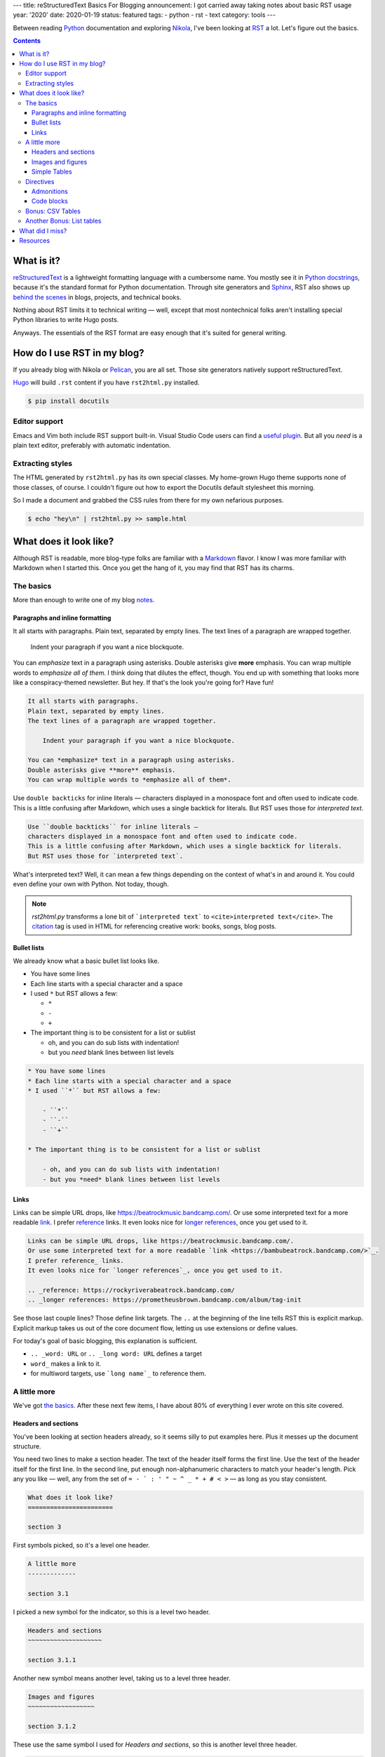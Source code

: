 ---
title: reStructuredText Basics For Blogging
announcement: I got carried away taking notes about basic RST usage
year: '2020'
date: 2020-01-19
status: featured
tags:
- python
- rst
- text
category: tools
---

Between reading Python_ documentation and exploring Nikola_, I've been looking at RST_ a lot.
Let's figure out the basics.

.. _Python: /tags/python
.. _Nikola: /tags/nikola
.. _reStructuredText:
.. _RST: https://docutils.sourceforge.io/rst.html

.. TEASER_END

.. contents::

What is it?
===========

.. _Python docstrings: https://www.python.org/dev/peps/pep-0287/
.. _Sphinx: https://www.sphinx-doc.org/en/master/index.html
.. _behind the scenes: https://www.sphinx-doc.org/en/master/examples.html

reStructuredText_ is a lightweight formatting language with a cumbersome name.
You mostly see it in `Python docstrings`_, because it's the standard format for Python documentation.
Through site generators and Sphinx_, RST also shows up `behind the scenes`_ in blogs, projects, and technical books.

Nothing about RST limits it to technical writing —
well, except that most nontechnical folks aren't installing special Python libraries to write Hugo posts.

Anyways.
The essentials of the RST format are easy enough that it's suited for general writing.

How do I use RST in my blog?
============================

If you already blog with Nikola or Pelican_, you are all set.
Those site generators natively support reStructuredText.

.. _Pelican: https://getpelican.com

Hugo_ will build ``.rst`` content if you have ``rst2html.py`` installed.

.. _Hugo: /tags/hugo

.. code:: shell-session

    $ pip install docutils

Editor support
--------------

Emacs and Vim both include RST support built-in.
Visual Studio Code users can find a `useful plugin`_.
But all you *need* is a plain text editor, preferably with automatic indentation.

.. _useful plugin: https://marketplace.visualstudio.com/items?itemName=lextudio.restructuredtext

Extracting styles
-----------------

The HTML generated by ``rst2html.py`` has its own special classes.
My home-grown Hugo theme supports none of those classes, of course.
I couldn't figure out how to export the Docutils default stylesheet this morning.

So I made a document and grabbed the CSS rules from there for my own nefarious purposes.

.. code:: shell-session

    $ echo "hey\n" | rst2html.py >> sample.html

What does it look like?
=======================

.. _Markdown: https://daringfireball.net/projects/markdown/

Although RST is readable, more blog-type folks are familiar with a Markdown_ flavor.
I know I was more familiar with Markdown when I started this.
Once you get the hang of it, you may find that RST has its charms.

The basics
----------

More than enough to write one of my blog notes_.

.. _notes: /note

Paragraphs and inline formatting
~~~~~~~~~~~~~~~~~~~~~~~~~~~~~~~~

It all starts with paragraphs.
Plain text, separated by empty lines.
The text lines of a paragraph are wrapped together.

    Indent your paragraph if you want a nice blockquote.

You can *emphasize* text in a paragraph using asterisks.
Double asterisks give **more** emphasis.
You can wrap multiple words to *emphasize all of them*.
I think doing that dilutes the effect, though.
You end up with something that looks more like a conspiracy-themed newsletter.
But hey.
If that's the look you're going for?
Have fun!

.. code:: rst

    It all starts with paragraphs.
    Plain text, separated by empty lines.
    The text lines of a paragraph are wrapped together.

        Indent your paragraph if you want a nice blockquote.

    You can *emphasize* text in a paragraph using asterisks.
    Double asterisks give **more** emphasis.
    You can wrap multiple words to *emphasize all of them*.

Use ``double backticks`` for inline literals —
characters displayed in a monospace font and often used to indicate code.
This is a little confusing after Markdown, which uses a single backtick for literals.
But RST uses those for `interpreted text`.

.. code:: rst

    Use ``double backticks`` for inline literals —
    characters displayed in a monospace font and often used to indicate code.
    This is a little confusing after Markdown, which uses a single backtick for literals.
    But RST uses those for `interpreted text`.


What's interpreted text?
Well, it can mean a few things depending on the context of what's in and around it.
You could even define your own with Python.
Not today, though.

.. note::

    `rst2html.py` transforms a lone bit of ```interpreted text``` to ``<cite>interpreted text</cite>``.
    The citation_ tag is used in HTML for referencing creative work: books, songs, blog posts.

.. _citation: https://developer.mozilla.org/en-US/docs/Web/HTML/Element/cite

Bullet lists
~~~~~~~~~~~~

We already know what a basic bullet list looks like.

* You have some lines
* Each line starts with a special character and a space
* I used ``*`` but RST allows a few:

  - ``*``
  - ``-``
  - ``+``

* The important thing is to be consistent for a list or sublist

  - oh, and you can do sub lists with indentation!
  - but you *need* blank lines between list levels

.. code:: rst

    * You have some lines
    * Each line starts with a special character and a space
    * I used ``*`` but RST allows a few:

        - ``*``
        - ``-``
        - ``+``

    * The important thing is to be consistent for a list or sublist

        - oh, and you can do sub lists with indentation!
        - but you *need* blank lines between list levels

Links
~~~~~

Links can be simple URL drops, like https://beatrockmusic.bandcamp.com/.
Or use some interpreted text for a more readable `link <https://bambubeatrock.bandcamp.com/>`_.
I prefer reference_ links.
It even looks nice for `longer references`_, once you get used to it.

.. _reference: https://rockyriverabeatrock.bandcamp.com/
.. _longer references: https://prometheusbrown.bandcamp.com/album/tag-init

.. code:: rst

    Links can be simple URL drops, like https://beatrockmusic.bandcamp.com/.
    Or use some interpreted text for a more readable `link <https://bambubeatrock.bandcamp.com/>`_.
    I prefer reference_ links.
    It even looks nice for `longer references`_, once you get used to it.

    .. _reference: https://rockyriverabeatrock.bandcamp.com/
    .. _longer references: https://prometheusbrown.bandcamp.com/album/tag-init

See those last couple lines?
Those define link targets.
The ``..`` at the beginning of the line tells RST this is explicit markup.
Explicit markup takes us out of the core document flow, letting us use extensions or define values.

For today's goal of basic blogging, this explanation is sufficient.

* ``.. _word: URL`` or ``.. _long word: URL`` defines a target
* ``word_`` makes a link to it.
* for multiword targets, use ```long name`_`` to reference them.

A little more
-------------

We've got `the basics`_.
After these next few items, I have about 80% of everything I ever wrote on this site covered.

Headers and sections
~~~~~~~~~~~~~~~~~~~~

You've been looking at section headers already, so it seems silly to put examples here.
Plus it messes up the document structure.

You need two lines to make a section header.
The text of the header itself forms the first line.
Use the text of the header itself for the first line.
In the second line, put enough non-alphanumeric characters to match your header's length.
Pick any you like —
well, any from the set of ``= - ` : ' " ~ ^ _ * + # < >`` —
as long as you stay consistent.

.. code:: rst

    What does it look like?
    =======================

    section 3

First symbols picked, so it's a level one header.

.. code:: rst

    A little more
    -------------

    section 3.1

I picked a new symbol for the indicator, so this is a level two header.

.. code:: rst

    Headers and sections
    ~~~~~~~~~~~~~~~~~~~~

    section 3.1.1

Another new symbol means another level, taking us to a level three header.

.. code:: rst

    Images and figures
    ~~~~~~~~~~~~~~~~~~

    section 3.1.2

These use the same symbol I used for `Headers and sections`, so this is another level three header.

.. code:: rst

    Directives
    ----------

    section 1.2

Oh hey, remember this symbol?
We're back up to level two!

This is the only area where RST feels significantly more cumbersome to me than Markdown or AsciiDoc.
At least it's pretty to look at.

.. warning::

    Most blog generators demote your headers by at least one level.
    That way your post title goes at the top of the heirarchy.
    It also means my level three section headers generate ``<h4>`` tags!
    So don't go overboard with subsections.

Images and figures
~~~~~~~~~~~~~~~~~~

I already have my own shortcodes for images in Hugo.
Oh, and the special logic for cover pictures.
Jeez I have my work cut out for me if and when I migrate to another generator.

Still, image_ are a pretty fundamental part of blogging.
It would feel strange to skip them.

.. code:: rst

    .. image:: worst-cat.png
        :alt: Text reads "This is the worst cat." Photo is a baby hippo
        :target: https://worstcats.tumblr.com/post/97243616862/this-is-the-worst-cat

.. _image: https://twitter.com/brianwisti/status/1219097732440301573

Look, more explicit markup!
This calls the image_ directive with ``worst.cat.png`` as an argument
and a few options specified with what RST calls a `field list`.

You can make the image a link with ``:target:``, which is nice.

.. image:: worst-cat.png
    :alt: Text reads "This is the worst cat." Photo is a baby hippo
    :target: https://worstcats.tumblr.com/post/97243616862/this-is-the-worst-cat

I prefer the HTML figure_ for my images.
It allows me to add a readable caption, which is a great spot for attribution.

.. _figure: https://developer.mozilla.org/en-US/docs/Web/HTML/Element/figure

.. code:: rst

    .. figure:: worst-cat.png
        :alt: Text reads "This is the worst cat." Photo is a baby hippo

        via the `Worst Cats`_ Tumblr blog

.. _figure documentation: https://docutils.sourceforge.io/docs/ref/rst/directives.html#figure

This directive is conceptually much closer to what I'm thinking of.
You even get a whole paragraph to set the caption.
Text after the first paragraph becomes the legend.
Interested parties can read the `figure documentation`_ for more details about that.

.. figure:: worst-cat.png
    :alt: Text reads "This is the worst cat." Photo is a baby hippo

    via the `Worst Cats`_ Tumblr blog

.. _Worst Cats: https://worstcats.tumblr.com/post/97243616862/this-is-the-worst-cat

Unfortunately it's not *really* a ``<figure>``.
This is a ``div.figure`` holding an ``img`` and a ``p.caption`` instead of a ``<figcaption>``.
As a purist, I recognize that I must eventually fix this.


Simple Tables
~~~~~~~~~~~~~

Tables are very handy for summarizing information.
RST allows extremely complex table formatting.
Fortunateley for me, I never use extremely complex table formatting.
`simple-tables`_ work just fine.

.. _simple-tables: https://docutils.sourceforge.io/docs/ref/rst/restructuredtext.html#simple-tables

.. code:: rst

    ========= =================
    Generator Supports RST
    ========= =================
    Nikola    Yes
    Pelican   Yes
    Sphinx    Yes
    Hugo      If you install `docutils`
    Gatsby    ??
    Eleventy  ??
    Jekyll    ??
    Middleman ??
    ========= =================

Overflow is okay, as long as the table markers themselves line up.
Still.
It's untidy.
Excuse me a moment.

.. code:: rst

    ========= =========================
    Generator Supports RST
    ========= =========================
    Nikola    Yes
    Pelican   Yes
    Sphinx    Yes
    Hugo      If you install `docutils`
    Gatsby    ??
    Eleventy  ??
    Jekyll    ??
    Middleman ??
    ========= =========================

That's better.

========= =========================
Generator Supports RST
========= =========================
Nikola    Yes
Pelican   Yes
Sphinx    Yes
Hugo      If you install `docutils`
Gatsby    ??
Eleventy  ??
Jekyll    ??
Middleman ??
========= =========================

.. _grid-table: https://docutils.sourceforge.io/docs/ref/rst/restructuredtext.html#grid-tables

Table construction can get more elaborate.
Check out `grid-table`_ if that sort of thing interests you.
It can also get simpler, with `csv-table` and `table-listing` directives.

Directives
----------

.. _Directives: https://docutils.sourceforge.io/docs/ref/rst/restructuredtext.html#directives

Directives_ are used to extend RST.
They're written in Python, but you don't need to understand Python to use them.

Directives share a basic structure:

.. code:: rst

    .. directive-name:: arguments
        :option-name: option-values

        body

.. _content: https://docutils.sourceforge.io/docs/ref/rst/directives.html#table-of-contents

The details vary with every directive.
Some require a body, some take no options.
`content`_ generates a full table of contents without requiring arguments, options, or a body!

.. code:: rst

    .. content::

We've already looked at a couple directives.
Do I have a favorite?
Strangely enough, I do.

Admonitions
~~~~~~~~~~~

Most of this site's history has been me talking to myself.
Sometimes I talk back.
So I'm always looking for a good way to add assorted interjections and comments.
Markdown doesn't officially support that sort of thing, so as a result my ``.md`` files have nonstandard components.
Heck, for a while I had my own Hugo shortcode for this sort of thing.

.. _admonitions: https://docutils.sourceforge.io/docs/ref/rst/directives.html#admonitions

Fortunately, these side notes are part of RST as admonitions_.

.. code:: rst

    .. note:: Don't forget to mention admonitions!

.. note:: Don't forget to mention admonitions!

There are several admonition types, from the casual note to the dire alert.

.. code:: rst

    .. warning:: Don't overuse admonitions!

.. warning:: Don't overuse admonitions!

``note`` and ``warning`` should suffice for most cases.

Code blocks
~~~~~~~~~~~

.. _code: https://docutils.sourceforge.io/docs/ref/rst/directives.html#code

This is mostly a coding blog.
So of course I'm going to cover the code_ directive.
You give it a language and some code.
Pygments_ handles the highlighting.
It handles *nearly* every language I have handed to it, so it should work nice.

.. _Pygments: https://pygments.org/

How about a little snippet of Python from my `circular grids`_ post?

.. _circular grids: {{< ref "post/2019/circular-grids-with-python-and-pillow/index.md" >}}

.. code:: rst

    .. code:: python

        def main():
            """Create a circle template from command line options"""
            # Get details from command line or use defaults
            parser = argparse.ArgumentParser()
            parser.add_argument("--size", help="length of image side in pixels",
                                type=int, default=DEFAULT_SIZE)
            parser.add_argument("--circles", help="number of circles",
                                type=int, default=DEFAULT_CIRCLES)
            parser.add_argument("--slices", help="number of slices",
                                type=int, default=DEFAULT_SLICES)
            args = parser.parse_args()
            size = args.size
            circle_count = args.circles
            slice_count = args.slices
            circle_template = CircleTemplate(size, circle_count, slice_count)
            circle_template.save()

.. code:: python

    def main():
        """Create a circle template from command line options"""
        # Get details from command line or use defaults
        parser = argparse.ArgumentParser()
        parser.add_argument("--size", help="length of image side in pixels",
                            type=int, default=DEFAULT_SIZE)
        parser.add_argument("--circles", help="number of circles",
                            type=int, default=DEFAULT_CIRCLES)
        parser.add_argument("--slices", help="number of slices",
                            type=int, default=DEFAULT_SLICES)
        args = parser.parse_args()
        size = args.size
        circle_count = args.circles
        slice_count = args.slices
        circle_template = CircleTemplate(size, circle_count, slice_count)
        circle_template.save()

Oh my.
I'm closing in on two thousand words.
That's far more than I intended.
Let's stop here, with the majority of my regular blog-writing needs covered.

Oh, fine.
One little section at least.

Bonus: CSV Tables
-----------------

Hand-drawing a table can be labor-intenstive —
especially when you get fancy.
Sometimes that is too much.
Sometimes you just want to stuff values in a table.

`csv-table`_ serves that perfectly.

.. _csv-table: https://docutils.sourceforge.io/docs/ref/rst/directives.html#id4

Let's say I have a CSV list of my most important Taskwarrior_ tasks for the site.

.. _Taskwarrior: /tags/taskwarrior

Hang on.
How do I get a CSV list of tasks?
Give me a second here.

The export_ command prints them as JSON.
I don't see a ``json-table`` RST directive, though admittedly I haven't looked hard yet.
Let's just pipe those to jq_, and…

.. _export: https://taskwarrior.org/docs/commands/export.html
.. _jq: https://stedolan.github.io/jq/

.. code:: shell-session

    $ task export project:Site status:pending priority:H | \
      jq -r '.[] | [.id, .description, .urgency] | @csv'
    227,"rst basics for blogging",11.9
    228,"extract rst stylesheet",7.9

Perfect!
Now where was I?
Oh yes!

Let's say I have a CSV_ list of my most important Taskwarrior_ tasks for the site.
I can paste that list under a `csv-table` directive, give it a caption and the `header` text —
maybe set the ``widths`` option to ``auto``, because I dislike the default of equal-width columns.

.. _CSV: https://en.wikipedia.org/wiki/Comma-separated_values
.. _Taskwarrior: /tags/taskwarrior

.. code:: rst

    .. csv-table:: High priority site tasks
        :header: "ID", "Description", "Urgency"
        :widths: auto

        227,"rst basics for blogging",11.9
        228,"extract rst stylesheet",7.9

And it comes out not too bad!

.. csv-table:: High priority site tasks
    :header: "ID", "Description", "Urgency"
    :widths: auto

    227,"rst basics for blogging",11.9
    228,"extract rst stylesheet",7.9

Another Bonus: List tables
--------------------------

I feel bad.
A two row CVS table does not save *that* much time.
Maybe if I had 20 or 30 generated rows.
And while it may be easier for stuffing values into a table, CSV is not the most readable format.

.. _list-table: https://docutils.sourceforge.io/docs/ref/rst/directives.html#list-table

I can make it up to you.
I *just* used `list-table`_ while switching a recent post to reStructuredText.
It was a lifesaver.

.. code:: rst

    .. list-table:: Emacs text scale adjustment key bindings
        :header-rows: 1
        :widths: auto

        - - Function
          - Keys
          - Description
        - - ``(text-scale-adjust 1)``
          - ``C-x C-=`` or ``C-x C-+``
          - Increase text size by one step
        - - ``(text-scale-adjust -1)``
          - ``C-x C--``
          - Decrease text-size by one step
        - - ``(text-scale-adjust 0)``
          - ``C-x C-0``
          - Reset text size to default

Use nested lists to construct your list table.
Each of the top list items represents a row in your table.
Each of the items in a row list is a cell in that row.
Because I specified `:header-rows: 1`, the first row gives use the table header.

.. list-table:: Emacs text scale adjustment key bindings
    :header-rows: 1
    :widths: auto

    - - Function
      - Keys
      - Description
    - - ``(text-scale-adjust 1)``
      - ``C-x C-=`` or ``C-x C-+``
      - Increase text size by one step
    - - ``(text-scale-adjust -1)``
      - ``C-x C--``
      - Decrease text-size by one step
    - - ``(text-scale-adjust 0)``
      - ``C-x C-0``
      - Reset text size to default

I like this.
Mind you, I get that simple and grid tables are easier to understanding when *reading* RST.
There are fancy editor extension to draw simple or grid tables.
Nevertheless, I'm writing this RST file with the intent of turning it into HTML.
In that context — for me — pasting CSV or lines of text is easier than polishing text tables.

Okay I have **got** to stop now.
Clearly I enjoy RST way too much.

What did I miss?
================

.. _Roles: https://docutils.sourceforge.io/docs/ref/rst/roles.html
.. _substitutions: https://docutils.sourceforge.io/docs/ref/rst/restructuredtext.html#substitution-definitions

Roles_ and substitutions_.
I wanted to cover them today, but no.
This will do for now.

Resources
=========

I referenced these quite a bit while putting this post together.
Maybe they could be useful for you!

- `DEV_DUNGEON reStructuredText (RST) Tutorial <https://www.devdungeon.com/content/restructuredtext-rst-tutorial-0>`_
- `Docutils project documentation <https://docutils.sourceforge.io/docs/>`_

  * especially the `Quick reStructuredText <https://docutils.sourceforge.io/docs/user/rst/quickref.html>`_ reference!

- `ReStructuredText Primer <https://docutils.readthedocs.io/en/sphinx-docs/user/rst/quickstart.html>`_

